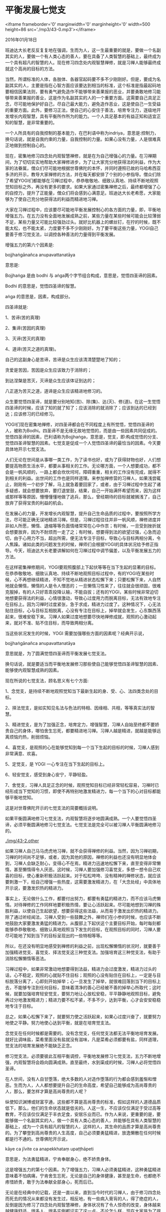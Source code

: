 * 平衡发展七觉支

<iframe frameborder='0' marginwidth='0' marginheight='0' width=500 height=86 src='./mp3/43-0.mp3'></iframe>

2016年01月18日

班迪达大长老反反复复地在强调，生而为人，这一生最重要的就是，要做一个名副其实的人，要做一个有人类心态的善人，要在具备了人类智慧的基础上，最终成为一个具有超凡的智慧的人。现在修习四念处内观智慧禅修，就是习禅人能够最终成就这个高尚的目标的方法。

当然，所谓标准的人体，各肢体、各器官起码要不多不少刚刚好。但是，要成为名副其实的人，主要是指在心智方面应该要达到相当的标准，这个标准是指最起码地要相信因果法则，要有勇气避免造作不能够带来善果报的恶业，并要勇敢地修习能够带来善果报的善业，这是作为名副其实的人的一个重要方面。这需要自己具足正念，尽可能地保护好自己，尽自己最大能力，避免造作恶业，这是使自己一生受益的重要方面。此外，要修习正法，使自己的心安住于善法，培育专注力，逐级地开发增长内观智慧，具有平衡所作所为的能力。一个人具足基本的有益正知和适宜正知的智慧，是非常重要的。

一个人所具有的自我控制的基本能力，在巴利语中称为indriya，意思是:控制力，换句话说，就是自我约束的力量，自我控制的力量。如果心没有力量，人是很难真正地做到控制自心的。

现在，密集地修习四念处内观智慧禅修，就是在为自己增强心的力量。在习禅期间，为了切切实实地帮助大家禅修进步，为了让大家充分地获得法的利益，作为大家的法眷属，僧众们尽可能地根据世尊佛陀的本怀，并同时遵照已故的马哈希西亚多济的开示，教导大家禅修的方法，并在每天都安排了个别的小参指导。僧众们除了希望YOGI们都能够在习禅过程中，恭恭敬敬地、细致认真地、持续不断地观照觉知目标之外，再没有更多的要求。如果大家通过密集禅修之后，最终都增强了心的自控力，提升了正能量，僧众们将会感到心满意足。班迪达大长老希愿，大家能够为了使自己充分地获得法的利益而精进地习禅。

[[./img/43-0.jpeg]]

大家在习禅过程中，应该要尽可能地平衡发展控制心的各方面的力量，即，平衡地增强五力。在五力没有全面地发展成熟之前，某些力量在某些时候可能会比较薄弱不足，某些力量又可能比较强劲过头。就好比机器上的螺丝钉，在拧的时候，既不能太松，也不能太紧，力度要不多不少刚刚好。为了要平衡这些力量，YOGI自己要善于修习觉支法，以调控各种善法的力量得到平衡发展。

增强五力的第六个因素是:

bojjhaṅgānañca anupavattanatāya

意思是:

Bojjhaṅga 是由 bodhi 与 aṅga两个字节组合构成，意思是，觉悟四圣谛的因素。

Bodhi 的意思是，觉悟四圣谛的智慧。

aṅga 的意思是，因素，构成部分。

四圣谛就是:

1、苦谛(苦的真理)

2、集谛(苦因的真理)

3、灭谛(苦灭的真理)

4、道谛(苦灭之道的真理)。

自己的这副身心是苦谛，苦谛是众生应该清清楚楚地了知的；

贪爱是苦因，苦因是众生应该致力于消除的；

到达涅槃是苦灭，灭谛是众生应该体证到达的；

八正道为苦灭之道，道谛是众生应该精进地修习的。

众生要觉悟四圣谛，就是要分别地知(苦)、除(集)、达(灭)、修(道)。在这一生觉悟四圣谛的时候，应该了知的就了知了；应该消除的就消除了；应该到达的已经到达；应该修习的已经修习。

YOGI们现在密集地禅修，对四圣谛都会在不同程度上有所觉悟，觉悟四圣谛的人，被称为Bodhi。四圣谛不是无缘无故地觉悟的，而是由一些因素共同促成的。觉悟四圣谛的因素，巴利语称为Bojjhaṅga，意思是，觉支，即:构成觉悟的分支、觉悟四圣谛智慧的因素。七觉支是促成一个人觉悟四圣谛的最恰当的因素。今天要具体地开示七觉支法。

[[./img/43-1.jpeg]]

人们无论在世间是从事哪一类工作，为了读书也好，或为了获得财物也好，人们想要提高物质生活水平，都要从事相关的工作。无论哪方面，一个人想要成功，都不会是一帆风顺的，一路上都会坎坎坷坷，障碍重重，相关的工作没有完成，就得不到相关的利益。出世间的工作也是同样道理。来参加禅修营的习禅人，如果浅尝辄止，刚刚有一个初步了解，马上就急着要回家了，或者，由于习禅过程中生起了诸多疑惑，就会想要放弃，要打退堂鼓，结果，自己一开始满怀希望而来，因为这样或那样等等原因，懵懵懂懂地做了逃兵，那么，曾经期待的目标就被搁浅了，自己放弃了获得宝贵的利益的机会。

在发展心的力量，开发增长内观智慧，提升自己生命品质的过程中，要按照所学方法，尽可能正确无误地精进习禅。但是，习禅过程往往并非一帆风顺，禅修进度并非如人所愿，懒惰、退缩等等负面情绪常常在心中作祟；有时候，一旦受到挫折就会想要放弃，因为不耐烦而一走了之；有时候，想要得到法的欲望过强，心急而迫切，由于心用力不当，超出所需，便无法专注于目标，导致心与目标两相分离，令人焦躁。诸如此类的问题发生的时候，禅师们会根据YOGI的具体状况给予修正指导。今天，班迪达大长老要讲解如何在习禅过程中调节偏差，以及平衡发展五力的方法。

在这样密集禅修期间，YOGI要观照腹部上下起伏等等在当下生起的显著的目标。在恭恭敬敬地、细致认真地、持续不断地观照目标过程中，有的YOGI在某些时候，心不再想继续精进，不知不觉地从精进状态松懈下来；只要松懈下来，人自然地就会懒惰，懒惰的人是令人憎恶的；一旦懒惰习性来了，往往就会很顽固，很难克服掉，有的人只好乖乖投降认输，不能自拔；还有的YOGI，某些时候非常迫切地想要获得法的利益，心情很激动，导致心过度用力而脱离目标，无法有效地专注在目标上。因为习禅时过度紧张，急于求成，精进力过度了。这种情况下，心无法贴住目标，心与目标互相脱离，心没有专注在目标上，掉举就会发生，心东飘西荡起来，很难安稳下来。习禅人如果过度地想要尽快地禅修成就，观照的心激动起来，就对不准、贴不住目标，而导致两相分离。

当这些状况发生的时候，YOGI 需要加强哪些方面的因素呢？经典开示说，

bojjhaṅgānañca anupavattanatāya

意思就是，为了圆满觉悟四圣谛而平衡发展七觉支法。

换句话说，就是要适当而平衡地发展修习那些使自己能够觉悟四圣谛智慧的因素、能够使内观智慧成熟的因素。

现在所说的七觉支法，顾名思义有七个方面:

1、念觉支，是持续不断地观照觉知当下最新生起的身、受、心、法四类念处的目标。

2、择法觉支，是如实知见名法与色法的特相、因缘相、共相，等等真实法的智慧。

3、精进觉支，是为了加强正念，培育定力，增强智慧，习禅人自始至终都不要娇贵自己的身体，哪怕舍生忘死，都要精进地习禅。习禅人越是精进，就越是能够远离烦恼灼热，削弱烦恼。

4、喜觉支，是观照的心在能够觉知到每一个当下生起的目标的时候，习禅人感到非常满意、欢喜。

5、定觉支，是 YOGI 一心专注在当下生起的目标上。

6、轻安觉支，感受到身心安宁，平静轻盈。

7、舍觉支，习禅人具足正念的时候，观照觉知目标已经非常轻松容易，习禅时已经形成当下觉知的习惯，即使不再特别地激发精进力，每一个当下的心对目标都能够平衡地觉知。

这是对世尊佛陀开示的七觉支法的简要概括说明。

如果平衡圆满地修习七觉支法，内观智慧将逐步地圆满成熟。一个人要觉悟四圣谛，必须平衡圆满地修习七觉支法。七觉支法是完全可以被习禅人平衡圆满地修习的。

[[./img/43-2.other]]

如果习禅人自己马马虎虎地习禅，就不会获得禅修的利益。当然，因为习禅初期，习禅的时间尚不足够，或者，因为其他的原因，禅修的利益也还没有明显地体会到，习禅人会缺乏耐心，变得心不在焉，精进力迅速地松懈下来，直至变得非常懒惰，甚至懒惰得令人厌恶。这时候，习禅人要加强修习喜觉支，多想一想令自己欢喜的目标，使心重新积极活跃起来。对于松松垮垮、没有精神的禅修状态，就应该要刺激一下，给自己增强一些热度，这需要激发精进力，在「大念处经」中具体地开示说，要激发炽热的精进力。

事实上，无论做什么工作，都要付出努力，都要有勇猛的精进力，而不应该马虎懒惰。对待禅修的工作同样地要积极热情，要让心活跃起来。尽可能地想到习禅的殊胜利益，以使自己生起欲望，想要获得这些法益，从而易于激发出炽热的精进力。除了通过听经闻法，习禅人受到一些鼓舞之外，禅师们在小参的时候，也应该不断地鼓励大家要激发勇猛的精进力。从腹部上下起伏这个主要目标开始，每时每刻都能够恭恭敬敬地、细致认真地观照当下发生的目标，在观照目标的同时，习禅人要尽可能地了知到当下的目标呈现出的一些特相等等。

所以，在还没有明显地感受到禅修的利益之前，出现松懈懒惰的状况时，就要善于加强精进觉支、喜觉支、择法觉支这三种觉支法。加强培育这三种觉支法，有助于消除松懈懒惰等恶法。

习禅过程中，如果非常激动地想要得到法益，精进力会过度激发，精进力过头的话，心不稳定，观照的心就贴不住目标；观照的心没有贴住在目标上，一定是与目标脱落分离了，心即刻开始掉举；心一旦发生了掉举，就很难回落到当下的目标上去，不能够专注到任何目标，意味着清净的善心已经被不善的掉举心所取代；这时候，就要加强培育轻安觉支，要努力地让心放松安稳，平平静静地观照目标，避免再过分地激发精进力；精进力要不松不紧，不多不少，达到平衡，心才会安安稳稳地专注于目标。

总之，如果心松懈下来了，就要努力使之活跃起来，如果心过度兴奋了，就要努力地使之平静。努力地使心达到平衡，就是在培育觉支法。

念觉支在任何时候都是需要的。没有念觉支，任何觉支法都无法平衡地培育发展。就好比调味盐，菜肴里面没有盐就没有滋味，凡是菜肴必须都要有盐，同样道理，觉支法的培育发展绝不能缺乏正念。

修习觉支法，必须要彼此互相平衡调控，平衡地发展修习七觉支法，五力不断地增强，内观智慧将会趋向圆满成熟，直至最终，水到渠成的时候，习禅人必将觉悟四圣谛。

在人世间，没有人自甘堕落，绝大多数的人对造作堕落的行为都会感到羞惭和憎恶。生而为人，人人都想要提升自己的生命高度，希望自己能够成为高尚尊贵的人，那么，要怎样才算是高尚尊贵的人呢？

纵使知识渊博或财富亨通，这些都不算是高尚尊贵的标准，假如这样的人道德品质低下，那么，他们的生命状态就是低劣的。人这一生，不应该仅仅满足于受过高等教育，不应该仅仅满足于丰衣足食，安居乐业而已。作为人来说，更重要的是，要能够做一个名副其实的人，做一个具有人类心态的善人，并能够在具有人类智慧的基础上，成为一个具有超凡的智慧的人，这样的人，其生命的品质才算是高尚尊贵的。为了攀登到高尚尊贵的人生高度，自己必须要勇猛精进，放逸懒散在任何时候都是行不通的。世尊佛陀开示说，

kāye ca jīvite ca anapekkhataṃ upaṭṭhāpeti

意思是，为法勇猛精进，宁肯奉献身心，绝不娇贵身体。

这是增强五力的第七个因素。为了增强五力，习禅人必须勇猛精进，这种勇猛精进意味着不怕病痛，宁肯舍生忘死，无论是自己的身体健康，甚至是生命，也都绝不疼惜娇贵，敢于为法奉献全部身心，死而后已。

无论是在经典中的记载，还是一直以来，直到当今时代的习禅人，由于修习四念处而死去的情况从来都没有发生过，相反地，有一些病入膏肓的人，得了绝症的人，反倒是因为修习了四念处内观智慧禅修，身体状况有了令人惊奇的改变，身体越来越健康舒适，很多人、很多实例都证实了这一点。不论怎么样，现在大家是为了提升生命的品质而习禅，就要具有不怕痛、不怕死的勇猛的精进力，习禅过程中，还要懂得平衡觉支法。如果只想舒舒服服地躺卧着，不费吹灰之力地习禅，都是不可能增强五力的。这一点大家要明白。

习禅人不要害怕疼痛，不要怕死，而是要决意:哪怕舍生忘死，都要勇猛精进。习禅人只有不再疼惜娇贵自己的这副身心，才会有勇气和毅力克服疼痛等困难。只要有一次经验，坚持不懈地忍耐劳累，不顾一切地战胜、克服了疼痛，那到下一次就再也不会害怕疼痛了。习禅人能够勇敢地面对疼痛，正是因为自己下定决意:

哪怕血肉枯干，舍生忘死，都要为法而勇猛精进。习禅人在战胜了困难之后，将使自己变得越来越勇敢无畏。

习禅人需要有舍生忘死的精神。至于如何做到舍生忘死，明天继续开示。

--------------

